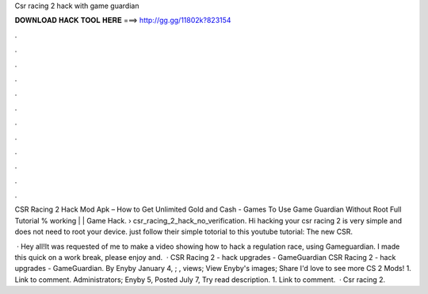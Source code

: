 Csr racing 2 hack with game guardian



𝐃𝐎𝐖𝐍𝐋𝐎𝐀𝐃 𝐇𝐀𝐂𝐊 𝐓𝐎𝐎𝐋 𝐇𝐄𝐑𝐄 ===> http://gg.gg/11802k?823154



.



.



.



.



.



.



.



.



.



.



.



.

CSR Racing 2 Hack Mod Apk – How to Get Unlimited Gold and Cash - Games To Use Game Guardian Without Root Full Tutorial % working | | Game Hack.  › csr_racing_2_hack_no_verification. Hi hacking your csr racing 2 is very simple and does not need to root your device. just follow their simple totorial to this youtube tutorial: The new CSR.

 · Hey all!It was requested of me to make a video showing how to hack a regulation race, using Gameguardian. I made this quick on a work break, please enjoy and.  · CSR Racing 2 - hack upgrades - GameGuardian CSR Racing 2 - hack upgrades - GameGuardian. By Enyby January 4, ; , views; View Enyby's images; Share I'd love to see more CS 2 Mods! 1. Link to comment. Administrators; Enyby 5, Posted July 7, Try read description. 1. Link to comment.  · Csr racing 2.
